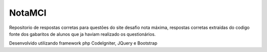 ###################
NotaMCI
###################

Repositorio de respostas corretas para questões do site desafio nota máxima, respostas corretas extraídas do codigo fonte dos gabaritos de alunos que ja haviam realizado os questionários.

Desenvolvido utilizando framework php CodeIgniter, JQuery e Bootstrap 
